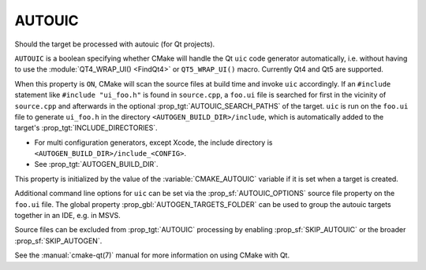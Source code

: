 AUTOUIC
-------

Should the target be processed with autouic (for Qt projects).

``AUTOUIC`` is a boolean specifying whether CMake will handle
the Qt ``uic`` code generator automatically, i.e. without having to use
the :module:`QT4_WRAP_UI() <FindQt4>` or ``QT5_WRAP_UI()`` macro. Currently
Qt4 and Qt5 are supported.

When this property is ``ON``, CMake will scan the source files at build time
and invoke ``uic`` accordingly.  If an ``#include`` statement like
``#include "ui_foo.h"`` is found in ``source.cpp``, a ``foo.ui`` file is
searched for first in the vicinity of ``source.cpp`` and afterwards in the
optional :prop_tgt:`AUTOUIC_SEARCH_PATHS` of the target.
``uic`` is run on the ``foo.ui`` file to generate ``ui_foo.h`` in the directory
``<AUTOGEN_BUILD_DIR>/include``,
which is automatically added to the target's :prop_tgt:`INCLUDE_DIRECTORIES`.

* For multi configuration generators, except Xcode, the include directory is
  ``<AUTOGEN_BUILD_DIR>/include_<CONFIG>``.

* See :prop_tgt:`AUTOGEN_BUILD_DIR`.

This property is initialized by the value of the :variable:`CMAKE_AUTOUIC`
variable if it is set when a target is created.

Additional command line options for ``uic`` can be set via the
:prop_sf:`AUTOUIC_OPTIONS` source file property on the ``foo.ui`` file.
The global property :prop_gbl:`AUTOGEN_TARGETS_FOLDER` can be used to group the
autouic targets together in an IDE, e.g. in MSVS.

Source files can be excluded from :prop_tgt:`AUTOUIC` processing by
enabling :prop_sf:`SKIP_AUTOUIC` or the broader :prop_sf:`SKIP_AUTOGEN`.

See the :manual:`cmake-qt(7)` manual for more information on using CMake
with Qt.
